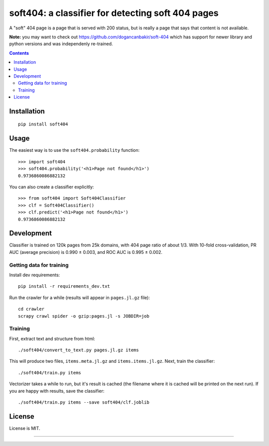soft404: a classifier for detecting soft 404 pages
==================================================

.. image:: https://img.shields.io/pypi/v/soft404.svg
   :target: https://pypi.python.org/pypi/soft404
   :alt: PyPI Version

.. image:: https://img.shields.io/travis/TeamHG-Memex/soft404/master.svg
   :target: http://travis-ci.org/TeamHG-Memex/soft404
   :alt: Build Status

.. image:: http://codecov.io/github/TeamHG-Memex/soft404/coverage.svg?branch=master
   :target: http://codecov.io/github/TeamHG-Memex/soft404?branch=master
   :alt: Code Coverage

A "soft" 404 page is a page that is served with 200 status,
but is really a page that says that content is not available.

**Note:** you may want to check out https://github.com/dogancanbakir/soft-404
which has support for newer library and python versions and was independenly
re-trained.


.. contents::


Installation
------------

::

    pip install soft404


Usage
-----

The easiest way is to use the ``soft404.probability`` function::

    >>> import soft404
    >>> soft404.probability('<h1>Page not found</h1>')
    0.9736860086882132

You can also create a classifier explicitly::

    >>> from soft404 import Soft404Classifier
    >>> clf = Soft404Classifier()
    >>> clf.predict('<h1>Page not found</h1>')
    0.9736860086882132


Development
-----------

Classifier is trained on 120k pages from 25k domains, with 404 page ratio of about 1/3.
With 10-fold cross-validation, PR AUC (average precision) is 0.990 ± 0.003,
and ROC AUC is 0.995 ± 0.002.


Getting data for training
+++++++++++++++++++++++++

Install dev requirements::

    pip install -r requirements_dev.txt

Run the crawler for a while (results will appear in ``pages.jl.gz`` file)::

    cd crawler
    scrapy crawl spider -o gzip:pages.jl -s JOBDIR=job


Training
++++++++

First, extract text and structure from html::

    ./soft404/convert_to_text.py pages.jl.gz items

This will produce two files, ``items.meta.jl.gz`` and ``items.items.jl.gz``.
Next, train the classifier::

    ./soft404/train.py items

Vectorizer takes a while to run, but it's result is cached (the filename
where it is cached will be printed on the next run).
If you are happy with results, save the classifier::

    ./soft404/train.py items --save soft404/clf.joblib


License
-------

License is MIT.

----

.. image:: https://hyperiongray.s3.amazonaws.com/define-hg.svg
	:target: https://www.hyperiongray.com/?pk_campaign=github&pk_kwd=soft404
	:alt: define hyperiongray
